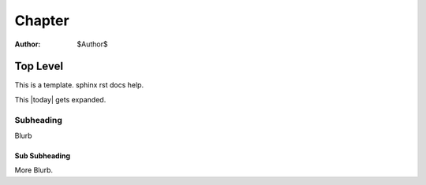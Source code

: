 ========
Chapter
========

:Author:    $Author$

Top Level
=========

This is a template. _`sphinx rst docs` help.

This |today| gets expanded.

Subheading
----------

Blurb

Sub Subheading
^^^^^^^^^^^^^^

More Blurb.

.. _sphinx rst docs:: http://sphinx.pocoo.org/rest.html


..  
 vim: set spell spelllang=en ft=rst tw=75 nocin nosi ai sw=4 ts=4 expandtab:
